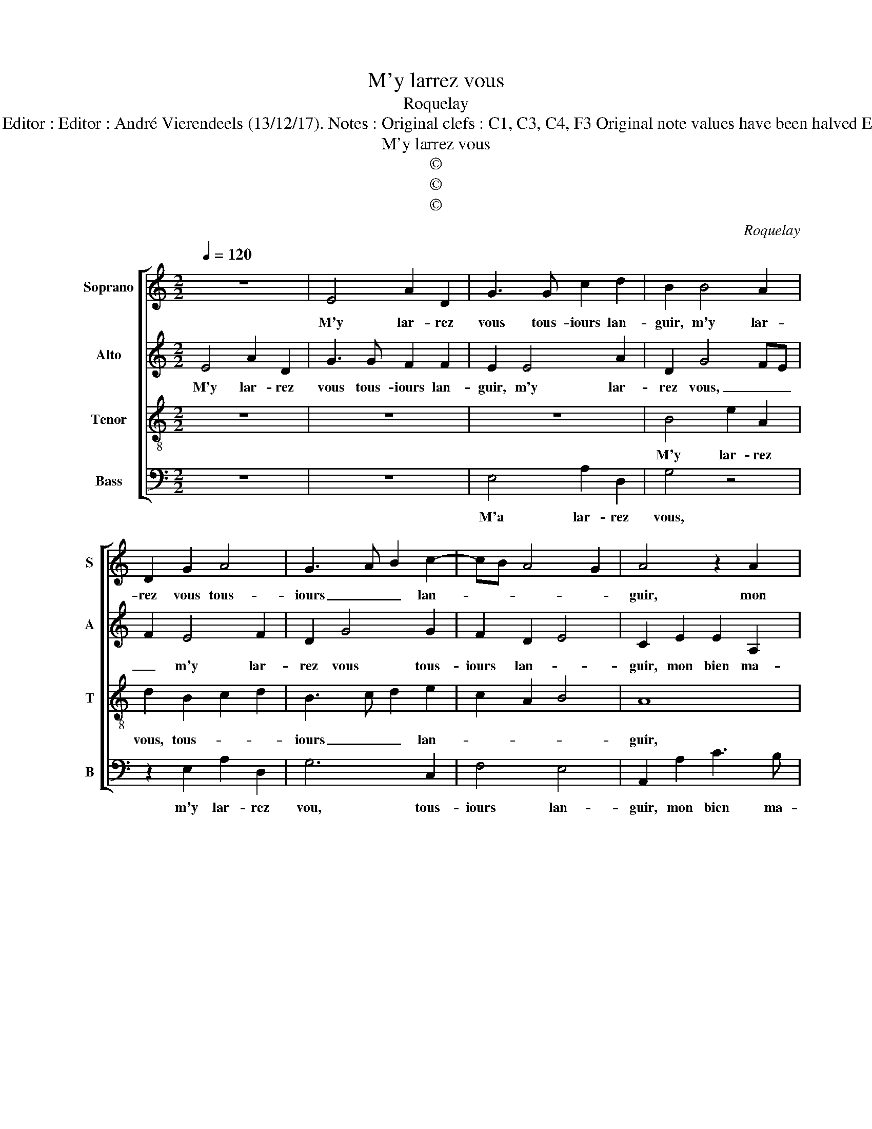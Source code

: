 X:1
T:M'y larrez vous
T:Roquelay
T:Source : Premier livre contenant 31 chansons eslevées---Paris---P.Attaignant---1535 Editor : Editor : André Vierendeels (13/12/17). Notes : Original clefs : C1, C3, C4, F3 Original note values have been halved Editorial accidentals above the staff m 16 in Alto : "F" notated as "H" in original print 
T:M'y larrez vous
T:©
T:©
T:©
C:Roquelay
Z:©
%%score [ 1 2 3 4 ]
L:1/8
Q:1/4=120
M:2/2
K:C
V:1 treble nm="Soprano" snm="S"
V:2 treble nm="Alto" snm="A"
V:3 treble-8 nm="Tenor" snm="T"
V:4 bass nm="Bass" snm="B"
V:1
 z8 | E4 A2 D2 | G3 G c2 d2 | B2 B4 A2 | D2 G2 A4 | G3 A B2 c2- | cB A4 G2 | A4 z2 A2 | %8
w: |M'y lar- rez|vous tous- iours lan-|guir, m'y lar-|rez vous tous-|iours _ _ lan-||guir, mon|
 c3 B A2 E2 | F3 G A4 | z2 A2 c2 c2 | G3 F/G/ A2 G2 | C4 z2 E2 | F2 E4 DC | E3 F G4 | z2 G2 A2 G2 | %16
w: bien ma- mour, mon|bien ma- mour,|mon bien ma-|mour, _ _ _ _|_ ma|sou- ve- * *|nan- * ce,|en dou- leur,|
 z2 B2 c2 B2 | A2 G2 A3 B | c2 d3 c c2- | c2 B2 c4- | c4 z2 c2 | c2 c2 cBAG | A3 c B2 A2 | %23
w: en dou- leur|et en des- plai-|san- * * *|* * ce,|_ par|faul- te de _ _ _|_ _ _ moy|
 A2 G2 A2 c2 | c2 B2 A3 A | A2 A2 G2 G2 | A2 B2 c4 | z4 E4 | A2 D2 G3 G | c2 d2 B2 B2- | %30
w: se- cou- rir m'y|lar- rez vous, tous-|iours lan- guir, tous-|iours lan- guir,|m'y|lar- rez vous, tous-|iours lan- guir, m'y|
 B2 A2 D2 G2 | A4 G3 A | B2 c3 B A2- |"^#" A2 G2 A4 |] %34
w: _ lar- rez vous,|tous- iours _|_ lan- * *|* * guir.|
V:2
 E4 A2 D2 | G3 G F2 F2 | E2 E4 A2 | D2 G4 FE | F2 E4 F2 | D2 G4 G2 | F2 D2 E4 | C2 E2 E2 A,2 | E8 | %9
w: M'y lar- rez|vous tous- iours lan-|guir, m'y lar-|rez vous, _ _|_ m'y lar-|rez vous tous-|iours lan- *|guir, mon bien ma-|mour,|
 z2 D2 F2 F2 | C3 D E4 | z2 E2 F2 E2 | C2 E2 F2 E2 | A,2 G,2 A,2 C2- | C2 B,A, B,2 E2 | %15
w: mon bien ma-|mour, _ _|mon bien ma-|mour, mon bien ma-|mour, ma sou- ve-|* nan- * ce, en|
 F2 E2 z2 E2 | E2 D2 C2 D2- | D2 E2 F4 | E2 A4 F2 | G4 E2 G2 | GFED E2 C2 | F4 E4 | z2 E4 D2 | %23
w: dou- leur, en|dou- leur et en|_ des plai-||san- ce, par|faul- * * * * *|* te|de moy|
 E2 E2 C2 E2 | E2 G2 E3 E | F2 F2 E4 | z4 E4 | A2 D2 G3 G | F2 F2 E2 E2- | E2 A2 D2 G2- | %30
w: se- cou- rir, m'y|lar- rez vous, tous-|iours lan- guir,|m'y|lar- rez vous, tous-|iours lan- guir, m'y|_ lar- rez vous,|
 G2 FE F2 E2- | E2 F2 D2 G2- | G2 G2 F2 D2 | E4 C4 |] %34
w: _ _ _ _ m'y|_ lar- rez vous,|_ tous- iours- lan-|* guir.|
V:3
 z8 | z8 | z8 | B4 e2 A2 | d2 B2 c2 d2 | B3 c d2 e2 | c2 A2 B4 | A8 | z2 A2 c3 B | A8- | A4 z2 G2 | %11
w: |||M'y lar- rez|vous, tous- * *|iours _ _ lan-||guir,|mon bien ma-|mour,|_ mon|
 c3 B A2 c2- | cB G2 A2 c2- | c2 B2 A4 | G4 z2 G2 | A2 G2 z2 B2 | c2 B2 z2 d2 | d2 G2 d2 c2 | %18
w: bien _ _ ma-|* * mour, ma sou-|* ve- nan-|ce, en|dou- leur, en|dou- leur, en|dou- leur et en|
 A2 f2 e2 c2 | d4 c2 e2 | edcB A3 B | c2 c4 c2 | c2 c2 G2 A2 | B4 A3 B | c2 d4 c2 | d2 d2 A4 | %26
w: des- plai- * *|san- ce, par|faul- * * * * *|* te de|moy se- cou- *|* rir, _|_ de moy|se- cou- rir,|
 z2 B2 e2 A2 | f3 e/d/ c2 c2 | d2 d2 B4 | z4 B4 | e2 A2 d2 B2 | c2 d2 B3 c | d2 e2 c2 A2 | B4 A4 |] %34
w: m'y lar- rez|vous, _ _ _ tous-|iours lan- guir,|m'y|lar- rez vous, m'y|lar- rez vous, _|_ tous- iours lan-|* guir.|
V:4
 z8 | z8 | E,4 A,2 D,2 | G,4 z4 | z2 E,2 A,2 D,2 | G,6 C,2 | F,4 E,4 | A,,2 A,2 C3 B, | %8
w: ||M'a lar- rez|vous,|m'y lar- rez|vou, tous-|iours lan-|guir, mon bien ma-|
 A,4 z2 A,2 | D,4 z2 D,2 | F,2 F,2 C,4- | C,4 z2 C,2 | F,2 E,2 D,2 C,2 | D,2 E,2 F,4 | E,8 | %15
w: mour, mon|bien, mon|bien ma- mour,|_ mon|bien ma- mour, ma|sou- ve- nan-|ce,|
 z2 E,2 F,2 E,2 | z2 G,2 A,2 G,2 | F,2 E,2 D,E,F,G, | A,2 D,2 A,4 | G,4 C,4 | z2 C2 CB,A,G, | %21
w: en dou- leur,|en dou- leur|et en tri- * * *||tes- se,|par faul- * * *|
 F,3 G, A,2 A,,2- | A,,B,,C,D, E,2 F,2 | E,2 E,2 A,,2 A,2 | A,2 G,2 A,3 A, | D,2 D,2 E,2 E,2 | %26
w: te _ _ de|_ _ _ _ moy _|se- cou- rir, m'y|lar- rez vous, tous-|iours lan- guir, m'y|
 A,2 G,2 A,4 | D,4 z4 | z4 E,4 | A,2 D,2 G,4 | z4 z2 E,2 | A,2 D,2 G,4- | G,2 C,2 F,4 | E,4 A,,4 |] %34
w: lar- * rez|vous,|m'y|lar- rez vous,|m'y|lar- rez vous,|_ tous- iours|lan- guir.|

